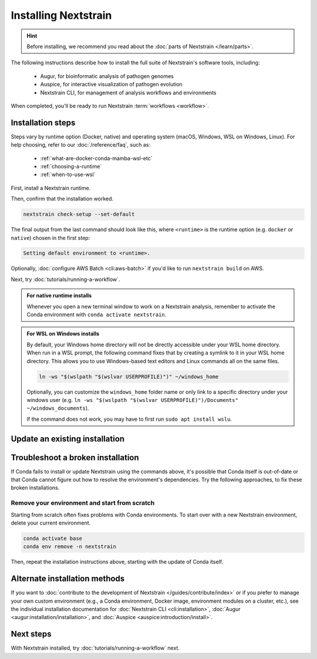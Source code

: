 =====================
Installing Nextstrain
=====================

.. hint::

    Before installing, we recommend you read about the :doc:`parts of Nextstrain </learn/parts>`.

The following instructions describe how to install the full suite of Nextstrain's software tools, including:

  * Augur, for bioinformatic analysis of pathogen genomes
  * Auspice, for interactive visualization of pathogen evolution
  * Nextstrain CLI, for management of analysis workflows and environments

When completed, you'll be ready to run Nextstrain :term:`workflows <workflow>`.

Installation steps
==================

Steps vary by runtime option (Docker, native) and operating system (macOS, Windows, WSL on Windows, Linux).
For help choosing, refer to our :doc:`/reference/faq`, such as:

  * :ref:`what-are-docker-conda-mamba-wsl-etc`
  * :ref:`choosing-a-runtime`
  * :ref:`when-to-use-wsl`

First, install a Nextstrain runtime.

.. tabs::

   .. group-tab:: Docker

      .. tabs::

         .. group-tab:: macOS

            .. warning::

               If using a newer Mac with an `Apple silicon chip <https://support.apple.com/en-us/HT211814>`_ (e.g. M1), the **native** runtime is recommended due to slowness with the Docker runtime. `We are considering ways to improve this <https://github.com/nextstrain/docker-base/issues/35>`_.

            1. `Install Docker Desktop using the official guide <https://docs.docker.com/desktop/install/mac-install/>`_.
            2. Install the Nextstrain CLI:

               .. code-block:: bash

                  curl -fsSL --proto '=https' https://nextstrain.org/cli/installer/mac | bash


         .. group-tab:: Windows

            1. `Install Windows Subsystem for Linux (WSL) 2 <https://docs.microsoft.com/en-us/windows/wsl/install>`_.

               .. note:: You may have to restart your machine when configuring WSL.

            2. `Install Docker Desktop <https://docs.docker.com/desktop/install/windows-install/>`_ with the `WSL 2 backend <https://docs.docker.com/desktop/windows/wsl/>`_.
            3. Open a PowerShell prompt (not a WSL prompt) as your own user (not as an administrator).
            4. Install the Nextstrain CLI.

               .. code-block:: powershell

                  Invoke-RestMethod https://nextstrain.org/cli/installer/windows | Invoke-Expression


         .. group-tab:: WSL on Windows

            1. `Install Windows Subsystem for Linux (WSL) 2`_.

               .. note:: You may have to restart your machine when configuring WSL.

            2. `Install Docker Desktop`_ with the `WSL 2 backend`_.

               .. note:: Make sure to follow through the last step of enabling **WSL Integration**.

            3. Open a WSL terminal by running **wsl** from the Start menu.
            4. Install the Nextstrain CLI:

               .. code-block:: bash

                  curl -fsSL --proto '=https' https://nextstrain.org/cli/installer/linux | bash


         .. group-tab:: Ubuntu Linux

            .. note:: Steps for other Linux distributions (Debian, CentOS, RHEL, etc.) will be similar, though specific commands may vary slightly.

            1. Install Docker Engine using the standard Ubuntu package:

               .. code-block:: bash

                  sudo apt install docker.io

               .. note::

                  See `Docker's installation documentation <https://docs.docker.com/engine/install/ubuntu/>`__ for alternative installation methods.

            2. Add your user to the `docker` group:

               .. code-block:: bash

                  sudo gpasswd --add $USER docker

            3. Restart your machine.
            4. Install the Nextstrain CLI:

               .. code-block:: bash

                  curl -fsSL --proto '=https' https://nextstrain.org/cli/installer/linux | bash


   .. group-tab:: Native

      .. tabs::

         .. group-tab:: macOS

            1. Install Miniconda:

               .. The installer link is taken from https://docs.conda.io/en/latest/miniconda.html.

               a. `Download the installer <https://repo.anaconda.com/miniconda/Miniconda3-latest-MacOSX-x86_64.pkg>`_.

                  .. note::

                        This is the Intel x86 64-bit installer, :ref:`which we recommend even for Mac computers with Apple silicon (e.g. M1) <why-intel-miniconda-installer-on-apple-silicon>`.

               b. Open the downloaded file and follow through installation prompts.

            2. Open a terminal window.
            3. Install Mamba on the ``base`` Conda environment:

               .. code-block:: bash

                  conda install -n base -c conda-forge mamba --yes
                  conda activate base

            4. Create a Conda environment named ``nextstrain``:

               .. include:: snippets/conda-create-bash.rst

            5. Install all the necessary software:

               .. include:: snippets/conda-install-full-bash.rst


         .. group-tab:: Windows

            .. note::

               Due to installation constraints, there is no way to use the native runtime on Windows directly. Follow steps for **WSL on Windows** if the native runtime is desired, or use the **Docker**-based steps instead.


         .. group-tab:: WSL on Windows

            1. `Install Windows Subsystem for Linux (WSL) 2`_.
            2. Open a WSL terminal by running **wsl** from the Start menu.
            3. Install Miniconda:

               .. code-block:: bash

                  wget https://repo.anaconda.com/miniconda/Miniconda3-latest-Linux-x86_64.sh
                  bash Miniconda3-latest-Linux-x86_64.sh
                  # follow through installation prompts
                  rm Miniconda3-latest-Linux-x86_64.sh

            3. Install Mamba on the ``base`` Conda environment:

               .. code-block:: bash

                  conda install -n base -c conda-forge mamba --yes
                  conda activate base

            4. Create a Conda environment named ``nextstrain``:

               .. include:: snippets/conda-create-bash.rst

            5. Install all the necessary software:

               .. include:: snippets/conda-install-full-bash.rst


         .. group-tab:: Ubuntu Linux

            .. note:: Steps for other Linux distributions (Debian, CentOS, RHEL, etc.) should be identical or very similar.

            1. Install Miniconda:

               .. code-block:: bash

                  wget https://repo.anaconda.com/miniconda/Miniconda3-latest-Linux-x86_64.sh
                  bash Miniconda3-latest-Linux-x86_64.sh
                  # follow through installation prompts
                  rm Miniconda3-latest-Linux-x86_64.sh

            2. Install Mamba on the ``base`` Conda environment:

               .. code-block:: bash

                  conda install -n base -c conda-forge mamba --yes
                  conda activate base

            3. Create a Conda environment named ``nextstrain``:

               .. include:: snippets/conda-create-bash.rst

            4. Install all the necessary software:

               .. include:: snippets/conda-install-full-bash.rst


Then, confirm that the installation worked.

.. code-block:: bash

  nextstrain check-setup --set-default

The final output from the last command should look like this, where ``<runtime>`` is the runtime option (e.g. ``docker`` or ``native``) chosen in the first step:

.. code-block:: none

  Setting default environment to <runtime>.

Optionally, :doc:`configure AWS Batch <cli:aws-batch>` if you'd like to run ``nextstrain build`` on AWS.

Next, try :doc:`tutorials/running-a-workflow`.

.. admonition:: For native runtime installs
   :class: hint

   Whenever you open a new terminal window to work on a Nextstrain analysis, remember to activate the Conda environment with ``conda activate nextstrain``.

.. admonition:: For WSL on Windows installs
   :class: hint

   By default, your Windows home directory will not be directly accessible under your WSL home directory. When run in a WSL prompt, the following command fixes that by creating a symlink to it in your WSL home directory. This allows you to use Windows-based text editors and Linux commands all on the same files.

   .. code-block:: bash

         ln -ws "$(wslpath "$(wslvar USERPROFILE)")" ~/windows_home

   Optionally, you can customize the ``windows_home`` folder name or only link to a specific directory under your windows user (e.g. ``ln -ws "$(wslpath "$(wslvar USERPROFILE)")/Documents" ~/windows_documents``).

   If the command does not work, you may have to first run ``sudo apt install wslu``.

Update an existing installation
================================

.. tabs::

   .. group-tab:: Docker

      Download the latest image with the Nextstrain CLI.

      .. code-block:: bash

         nextstrain update

      If the output notes that an update of the Nextstrain CLI itself is available, run the suggested command (after optionally reviewing the release notes).


   .. group-tab:: Native

      Update the ``nextstrain`` Conda environment.

      .. code-block:: bash

         mamba update -n base conda mamba
         conda activate nextstrain
         mamba update --all


Troubleshoot a broken installation
==================================

If Conda fails to install or update Nextstrain using the commands above, it's possible that Conda itself is out-of-date or that Conda cannot figure out how to resolve the environment's dependencies.
Try the following approaches, to fix these broken installations.

Remove your environment and start from scratch
----------------------------------------------

Starting from scratch often fixes problems with Conda environments.
To start over with a new Nextstrain environment, delete your current environment.

.. code-block:: bash

    conda activate base
    conda env remove -n nextstrain

Then, repeat the installation instructions above, starting with the update of Conda itself.

Alternate installation methods
==============================

If you want to :doc:`contribute to the development of Nextstrain </guides/contribute/index>` or if you prefer to manage your own custom environment (e.g., a Conda environment, Docker image, environment modules on a cluster, etc.), see the individual installation documentation for :doc:`Nextstrain CLI <cli:installation>`, :doc:`Augur <augur:installation/installation>`, and :doc:`Auspice <auspice:introduction/install>`.

Next steps
==========

With Nextstrain installed, try :doc:`tutorials/running-a-workflow` next.
